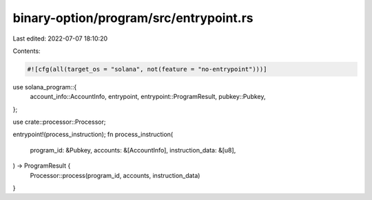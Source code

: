 binary-option/program/src/entrypoint.rs
=======================================

Last edited: 2022-07-07 18:10:20

Contents:

.. code-block:: rs

    #![cfg(all(target_os = "solana", not(feature = "no-entrypoint")))]

use solana_program::{
    account_info::AccountInfo, entrypoint, entrypoint::ProgramResult, pubkey::Pubkey,
};

use crate::processor::Processor;

entrypoint!(process_instruction);
fn process_instruction(
    program_id: &Pubkey,
    accounts: &[AccountInfo],
    instruction_data: &[u8],
) -> ProgramResult {
    Processor::process(program_id, accounts, instruction_data)
}


